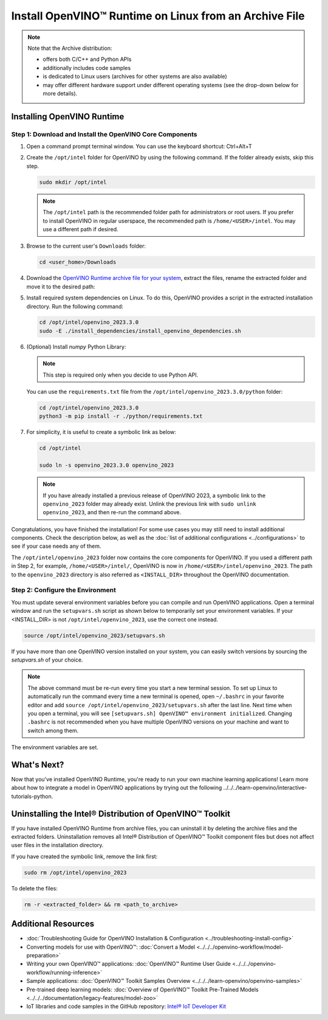 .. {#openvino_docs_install_guides_installing_openvino_from_archive_linux}

Install OpenVINO™ Runtime on Linux from an Archive File
=========================================================


.. meta::
   :description: Learn how to install OpenVINO™ Runtime on the Linux operating
                 system, using an archive file.


.. note::

   Note that the Archive distribution:

   * offers both C/C++ and Python APIs
   * additionally includes code samples
   * is dedicated to Linux users (archives for other systems are also available)
   * may offer different hardware support under different operating systems
     (see the drop-down below for more details).

   .. dropdown:: Inference Options

      ===================  =====  =====  =====
       Operating System     CPU    GPU    NPU
      ===================  =====  =====  =====
       Debian9 armhf         V     n/a    n/a
       Ubuntu18 arm64        V     n/a    n/a
       CentOS7 x86_64        V      V     n/a
       Ubuntu18 x86_64       V      V     n/a
       Ubuntu20 x86_64       V      V      V
       Ubuntu22 x86_64       V      V      V
       RHEL8 x86_64          V      V     n/a
      ===================  =====  =====  =====


.. tab-set::

   .. tab-item:: System Requirements
      :sync: system-requirements

      | Full requirement listing is available in:
      | :doc:`System Requirements Page <../../../about-openvino/system-requirements>`

   .. tab-item:: Processor Notes
      :sync: processor-notes

      | To see if your processor includes the integrated graphics technology and supports iGPU inference, refer to:
      | `Product Specifications <https://ark.intel.com/>`__

   .. tab-item:: Software
      :sync: software

      * `CMake 3.13 or higher, 64-bit <https://cmake.org/download/>`__
      * `Python 3.8 - 3.11, 64-bit <https://www.python.org/downloads/>`__
      * GCC:

      .. tab-set::

         .. tab-item:: Ubuntu 20.04
            :sync: ubuntu-20

            * GCC 9.3.0

         .. tab-item:: Ubuntu 18.04
            :sync: ubuntu-18

            * GCC 7.5.0

         .. tab-item:: RHEL 8
            :sync: rhel-8

            * GCC 8.4.1

         .. tab-item:: CentOS 7
            :sync: centos-7

            * GCC 8.3.1
            Use the following instructions to install it:

            Install GCC 8.3.1 via devtoolset-8

            .. code-block:: sh

               sudo yum update -y && sudo yum install -y centos-release-scl epel-release
               sudo yum install -y devtoolset-8

            Enable devtoolset-8 and check current gcc version

            .. code-block:: sh

               source /opt/rh/devtoolset-8/enable
               gcc -v






Installing OpenVINO Runtime
############################################################

Step 1: Download and Install the OpenVINO Core Components
++++++++++++++++++++++++++++++++++++++++++++++++++++++++++++

1. Open a command prompt terminal window. You can use the keyboard shortcut: Ctrl+Alt+T

2. Create the ``/opt/intel`` folder for OpenVINO by using the following command. If the folder already exists, skip this step.

   .. code-block:: sh

      sudo mkdir /opt/intel

   .. note::

      The ``/opt/intel`` path is the recommended folder path for administrators or root users. If you prefer to install OpenVINO in regular userspace, the recommended path is ``/home/<USER>/intel``. You may use a different path if desired.

3. Browse to the current user's ``Downloads`` folder:

   .. code-block:: sh

      cd <user_home>/Downloads

4. Download the `OpenVINO Runtime archive file for your system <https://storage.openvinotoolkit.org/repositories/openvino/packages/2023.3/linux/>`_, extract the files, rename the extracted folder and move it to the desired path:

   .. tab-set::

      .. tab-item:: x86_64
         :sync: x86-64

         .. tab-set::

            .. tab-item:: Ubuntu 22.04
               :sync: ubuntu-22

               .. code-block:: sh


                  curl -L https://storage.openvinotoolkit.org/repositories/openvino/packages/2023.3/linux/l_openvino_toolkit_ubuntu22_2023.3.0.13775.ceeafaf64f3_x86_64.tgz --output openvino_2023.3.0.tgz
                  tar -xf openvino_2023.3.0.tgz
                  sudo mv l_openvino_toolkit_ubuntu22_2023.3.0.13775.ceeafaf64f3_x86_64 /opt/intel/openvino_2023.3.0

            .. tab-item:: Ubuntu 20.04
               :sync: ubuntu-20

               .. code-block:: sh


                  curl -L https://storage.openvinotoolkit.org/repositories/openvino/packages/2023.3/linux/l_openvino_toolkit_ubuntu20_2023.3.0.13775.ceeafaf64f3_x86_64.tgz --output openvino_2023.3.0.tgz
                  tar -xf openvino_2023.3.0.tgz
                  sudo mv l_openvino_toolkit_ubuntu20_2023.3.0.13775.ceeafaf64f3_x86_64 /opt/intel/openvino_2023.3.0


            .. tab-item:: Ubuntu 18.04
               :sync: ubuntu-18

               .. code-block:: sh


                  curl -L https://storage.openvinotoolkit.org/repositories/openvino/packages/2023.3/linux/l_openvino_toolkit_ubuntu18_2023.3.0.13775.ceeafaf64f3_x86_64.tgz --output openvino_2023.3.0.tgz
                  tar -xf openvino_2023.3.0.tgz
                  sudo mv l_openvino_toolkit_ubuntu18_2023.3.0.13775.ceeafaf64f3_x86_64 /opt/intel/openvino_2023.3.0

            .. tab-item:: RHEL 8
               :sync: rhel-8

               .. code-block:: sh


                  curl -L https://storage.openvinotoolkit.org/repositories/openvino/packages/2023.3/linux/l_openvino_toolkit_rhel8_2023.3.0.13775.ceeafaf64f3_x86_64.tgz --output openvino_2023.3.0.tgz
                  tar -xf openvino_2023.3.0.tgz
                  sudo mv l_openvino_toolkit_rhel8_2023.3.0.13775.ceeafaf64f3_x86_64 /opt/intel/openvino_2023.3.0

            .. tab-item:: CentOS 7
               :sync: centos-7

               .. code-block:: sh

                  curl -L https://storage.openvinotoolkit.org/repositories/openvino/packages/2023.3/linux/l_openvino_toolkit_centos7_2023.3.0.13775.ceeafaf64f3_x86_64.tgz --output openvino_2023.3.0.tgz
                  tar -xf openvino_2023.3.0.tgz
                  sudo mv l_openvino_toolkit_centos7_2023.3.0.13775.ceeafaf64f3_x86_64 /opt/intel/openvino_2023.3.0


      .. tab-item:: ARM 64-bit
         :sync: arm-64

         .. code-block:: sh


            curl -L https://storage.openvinotoolkit.org/repositories/openvino/packages/2023.3/linux/l_openvino_toolkit_ubuntu18_2023.3.0.13775.ceeafaf64f3_arm64.tgz -O openvino_2023.3.0.tgz
            tar -xf openvino_2023.3.0.tgz
            sudo mv l_openvino_toolkit_ubuntu18_2023.3.0.13775.ceeafaf64f3_arm64 /opt/intel/openvino_2023.3.0

      .. tab-item:: ARM 32-bit
         :sync: arm-32

         .. code-block:: sh

            curl -L https://storage.openvinotoolkit.org/repositories/openvino/packages/2023.3/linux/l_openvino_toolkit_debian9_2023.3.0.13775.ceeafaf64f3_armhf.tgz -O openvino_2023.3.0.tgz
            tar -xf openvino_2023.3.0.tgz
            sudo mv l_openvino_toolkit_debian9_2023.3.0.13775.ceeafaf64f3_armhf /opt/intel/openvino_2023.3.0


5. Install required system dependencies on Linux. To do this, OpenVINO provides a script in the extracted installation directory. Run the following command:

   .. code-block:: sh

      cd /opt/intel/openvino_2023.3.0
      sudo -E ./install_dependencies/install_openvino_dependencies.sh

6. (Optional) Install *numpy* Python Library:

   .. note::

      This step is required only when you decide to use Python API.

   You can use the ``requirements.txt`` file from the ``/opt/intel/openvino_2023.3.0/python`` folder:

   .. code-block:: sh

      cd /opt/intel/openvino_2023.3.0
      python3 -m pip install -r ./python/requirements.txt

7. For simplicity, it is useful to create a symbolic link as below:

   .. code-block:: sh

      cd /opt/intel

      sudo ln -s openvino_2023.3.0 openvino_2023

   .. note::
      If you have already installed a previous release of OpenVINO 2023, a symbolic link to the ``openvino_2023`` folder may already exist.
      Unlink the previous link with ``sudo unlink openvino_2023``, and then re-run the command above.


Congratulations, you have finished the installation! For some use cases you may still
need to install additional components. Check the description below, as well as the
:doc:`list of additional configurations <../configurations>`
to see if your case needs any of them.

The ``/opt/intel/openvino_2023`` folder now contains the core components for OpenVINO.
If you used a different path in Step 2, for example, ``/home/<USER>/intel/``,
OpenVINO is now in ``/home/<USER>/intel/openvino_2023``. The path to the ``openvino_2023``
directory is also referred as ``<INSTALL_DIR>`` throughout the OpenVINO documentation.


Step 2: Configure the Environment
++++++++++++++++++++++++++++++++++++++++++++++++++++++++++++

You must update several environment variables before you can compile and run OpenVINO applications.
Open a terminal window and run the ``setupvars.sh`` script as shown below to temporarily set your environment variables.
If your <INSTALL_DIR> is not ``/opt/intel/openvino_2023``, use the correct one instead.

.. code-block:: sh

   source /opt/intel/openvino_2023/setupvars.sh


If you have more than one OpenVINO version installed on your system, you can easily switch versions by sourcing the `setupvars.sh` of your choice.

.. note::

   The above command must be re-run every time you start a new terminal session.
   To set up Linux to automatically run the command every time a new terminal is opened,
   open ``~/.bashrc`` in your favorite editor and add ``source /opt/intel/openvino_2023/setupvars.sh`` after the last line.
   Next time when you open a terminal, you will see ``[setupvars.sh] OpenVINO™ environment initialized``.
   Changing ``.bashrc`` is not recommended when you have multiple OpenVINO versions on your machine and want to switch among them.

The environment variables are set.




What's Next?
############################################################

Now that you've installed OpenVINO Runtime, you're ready to run your own machine learning applications!
Learn more about how to integrate a model in OpenVINO applications by trying out the following ../../../learn-openvino/interactive-tutorials-python.

.. tab-set::

   .. tab-item:: Get started with Python
      :sync: get-started-py

      Try the `Python Quick Start Example <../../../notebooks/201-vision-monodepth-with-output.html>`_
      to estimate depth in a scene using an OpenVINO monodepth model in a Jupyter Notebook inside your web browser.

      .. image:: https://user-images.githubusercontent.com/15709723/127752390-f6aa371f-31b5-4846-84b9-18dd4f662406.gif
         :width: 400

      Visit the :doc:`Tutorials <../../../learn-openvino/interactive-tutorials-python>` page for more Jupyter Notebooks to get you started with OpenVINO, such as:

      * `OpenVINO Python API Tutorial <../../../notebooks/002-openvino-api-with-output.html>`__
      * `Basic image classification program with Hello Image Classification <../../../notebooks/001-hello-world-with-output.html>`__
      * `Convert a PyTorch model and use it for image background removal <../../../notebooks/205-vision-background-removal-with-output.html>`__


   .. tab-item:: Get started with C++
      :sync: get-started-cpp

      Try the :doc:`C++ Quick Start Example <../../../learn-openvino/openvino-samples/get-started-demos>` for step-by-step instructions
      on building and running a basic image classification C++ application.

      .. image:: https://user-images.githubusercontent.com/36741649/127170593-86976dc3-e5e4-40be-b0a6-206379cd7df5.jpg
         :width: 400

      Visit the :doc:`Samples <../../../learn-openvino/openvino-samples>` page for other C++ example applications to get you started with OpenVINO, such as:

      * `Basic object detection with the Hello Reshape SSD C++ sample <../../../learn-openvino/openvino-samples/hello-reshape-ssd.html>`__
      * `Object classification sample <../../../learn-openvino/openvino-samples/hello-classification.html>`__



Uninstalling the Intel® Distribution of OpenVINO™ Toolkit
###########################################################

If you have installed OpenVINO Runtime from archive files, you can uninstall it by deleting the archive files and the extracted folders.
Uninstallation removes all Intel® Distribution of OpenVINO™ Toolkit component files but does not affect user files in the installation directory.

If you have created the symbolic link, remove the link first:

.. code-block:: sh

   sudo rm /opt/intel/openvino_2023

To delete the files:

.. code-block:: sh

   rm -r <extracted_folder> && rm <path_to_archive>






Additional Resources
###########################################################

* :doc:`Troubleshooting Guide for OpenVINO Installation & Configuration <../troubleshooting-install-config>`
* Converting models for use with OpenVINO™: :doc:`Convert a Model <../../../openvino-workflow/model-preparation>`
* Writing your own OpenVINO™ applications: :doc:`OpenVINO™ Runtime User Guide <../../../openvino-workflow/running-inference>`
* Sample applications: :doc:`OpenVINO™ Toolkit Samples Overview <../../../learn-openvino/openvino-samples>`
* Pre-trained deep learning models: :doc:`Overview of OpenVINO™ Toolkit Pre-Trained Models <../../../documentation/legacy-features/model-zoo>`
* IoT libraries and code samples in the GitHub repository: `Intel® IoT Developer Kit <https://github.com/intel-iot-devkit>`__




